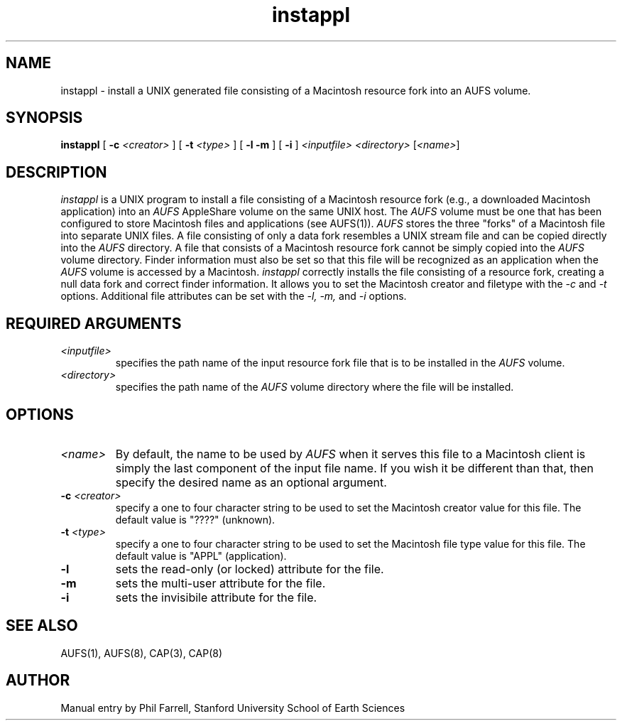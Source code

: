 .TH instappl 1 "26 July 1990" "Columbia University"
.SH NAME
instappl \- install a UNIX generated file consisting of a Macintosh resource fork into an AUFS volume.
.SH SYNOPSIS
.B instappl
[
.BI \-c " <creator>"
] [
.BI \-t " <type>"
] [
.B \-l
.B \-m
] [
.B \-i
]
.I <inputfile> <directory>
.RI [ <name> ]
.SH DESCRIPTION
.I instappl
is a UNIX program to install a file consisting of a
Macintosh resource fork (e.g., a downloaded Macintosh application) into an
.I AUFS
AppleShare volume on the same UNIX host.
The 
.I AUFS
volume must be one that has been configured to store 
Macintosh files and applications (see AUFS(1)).
.I AUFS
stores the three "forks" of a Macintosh file into separate UNIX files.
A file consisting of only a data fork resembles a UNIX stream file 
and can be copied directly into the
.I AUFS
directory.
A file that consists of a Macintosh resource fork
cannot be simply copied into the
.I AUFS
volume directory.
Finder information must also be set so that this file will be recognized
as an application when the
.I AUFS
volume is accessed by a Macintosh.
.I instappl
correctly installs the file consisting of a resource fork, creating
a null data fork and correct finder information.
It allows you to set the Macintosh creator and filetype with the
.I \-c
and
.I \-t
options.
Additional file attributes can be set with the
.IR "\-l, \-m," " and " \-i
options.
.SH REQUIRED ARGUMENTS
.TP
.I <inputfile>
specifies the path name of the input resource fork file that is to be 
installed in
the
.I AUFS
volume.
.TP
.I <directory>
specifies the path name of the
.I AUFS
volume directory where the file will be installed.
.SH OPTIONS
.TP
.I <name>
By default, the name to be used by
.I AUFS
when it serves this file to a Macintosh client is
simply the last component of the input file name.
If you wish it be different than that,
then specify the desired name as an optional argument.
.TP
.BI -c " <creator>"
specify a one to four character string to be used to set the Macintosh 
creator value for this file.
The default value is "????" (unknown).
.TP
.BI -t " <type>"
specify a one to four character string to be used to set the Macintosh
file type value for this file.
The default value is "APPL" (application).
.TP
.B \-l
sets the read-only (or locked) attribute for the file.
.TP
.B \-m
sets the multi-user attribute for the file.
.TP
.B \-i
sets the invisibile attribute for the file.
.SH SEE ALSO
AUFS(1), AUFS(8), CAP(3), CAP(8)
.SH AUTHOR
Manual entry by Phil Farrell, Stanford University School of Earth Sciences

